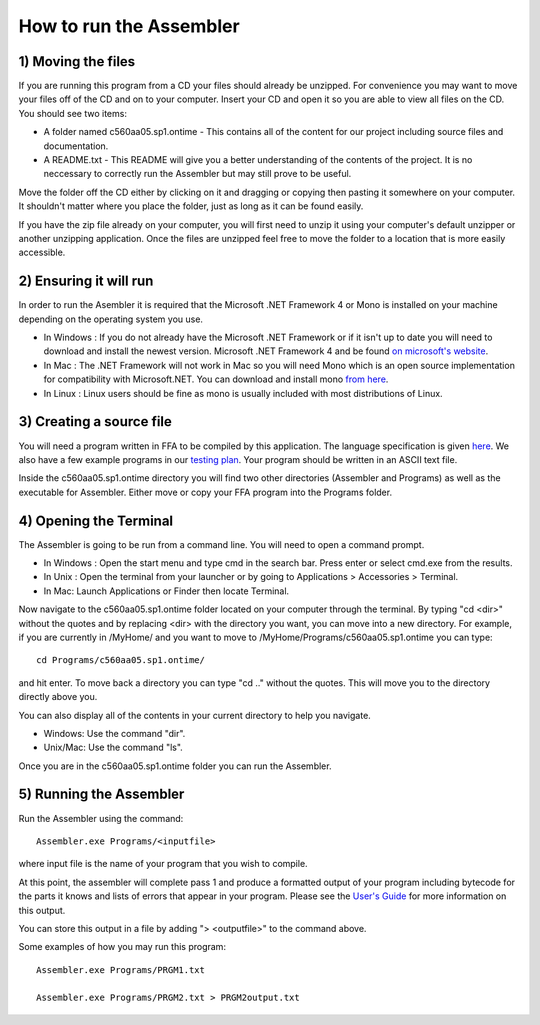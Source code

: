 How to run the Assembler
------------------------

1) Moving the files
```````````````````

If you are running this program from a CD your files should already be unzipped.  For
convenience you may want to move your files off of the CD and on to your computer. Insert
your CD and open it so you are able to view all files on the CD. You should see two items:

* A folder named c560aa05.sp1.ontime - This contains all of the content for our project including source files and documentation.
* A README.txt - This README will give you a better understanding of the contents of the project. It is no neccessary to correctly run the Assembler but may still prove to be useful.

Move the folder off the CD either by clicking on it and dragging or copying then
pasting it somewhere on your computer.  It shouldn't matter where you place the folder, just
as long as it can be found easily.

If you have the zip file already on your computer, you will first need to unzip it using your
computer's default unzipper or another unzipping application.  Once the files are unzipped feel
free to move the folder to a location that is more easily accessible.

2) Ensuring it will run
```````````````````````

In order to run the Asembler it is required that the Microsoft .NET Framework 4 or Mono is installed on your machine
depending on the operating system you use.

* In Windows : If you do not already have the Microsoft .NET Framework or if it isn't up to date you will need to download and install the newest version.  Microsoft .NET Framework 4 and be found `on microsoft's website <http://www.microsoft.com/downloads/en/details.aspx?FamilyID=9cfb2d51-5ff4-4491-b0e5-b386f32c0992&displaylang=en#QuickDetails>`_.
* In Mac : The .NET Framework will not work in Mac so you will need Mono which is an open source implementation for compatibility with Microsoft.NET. You can download and install mono `from here <http://www.mono-project.com/Main_Page>`_.
* In Linux : Linux users should be fine as mono is usually included with most distributions of Linux.

3) Creating a source file
`````````````````````````

You will need a program written in FFA to be compiled by this application. The language
specification is given `here <language_spec.html>`_.  We also have a few example programs in our `testing plan <test_plan.html#sample-test-programs>`_. Your program
should be written in an ASCII text file.

Inside the c560aa05.sp1.ontime directory you will find two other directories (Assembler and
Programs) as well as the executable for Assembler. Either move or copy your FFA program into
the Programs folder.

4) Opening the Terminal
```````````````````````

The Assembler is going to be run from a command line.  You will need to open a command
prompt.

* In Windows : Open the start menu and type cmd in the search bar. Press enter or select cmd.exe from the results.
* In Unix : Open the terminal from your launcher or by going to Applications > Accessories > Terminal.
* In Mac: Launch Applications or Finder then locate Terminal.

Now navigate to the c560aa05.sp1.ontime folder located on your computer through the terminal.
By typing "cd <dir>" without the quotes and by replacing <dir> with the directory you want,
you can move into a new directory.  For example, if you are currently in /MyHome/ and you
want to move to /MyHome/Programs/c560aa05.sp1.ontime you can type::

	cd Programs/c560aa05.sp1.ontime/

and hit enter.  To move back a directory you can type "cd .." without the quotes. This will
move you to the directory directly above you.

You can also display all of the contents in your current directory to help you navigate.

* Windows: Use the command "dir".
* Unix/Mac: Use the command "ls".

Once you are in the c560aa05.sp1.ontime folder you can run the Assembler.

5) Running the Assembler
````````````````````````

Run the Assembler using the command::

	Assembler.exe Programs/<inputfile>

where input file is the name of your program that you wish to compile.

At this point, the assembler will complete pass 1 and produce a formatted output of your
program including bytecode for the parts it knows and lists of errors that appear in your program.
Please see the `User's Guide <user_guide.html>`_ for more information on this output.

You can store this output in a file by adding "> <outputfile>" to the command above.

Some examples of how you may run this program::
 
	Assembler.exe Programs/PRGM1.txt
	
	Assembler.exe Programs/PRGM2.txt > PRGM2output.txt
